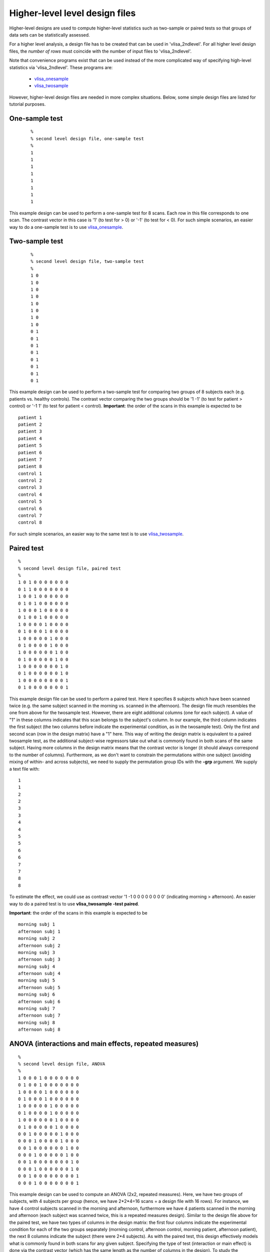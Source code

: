 


Higher-level  level design files
================================

Higher-level designs are used to compute higher-level statistics such as two-sample or paired tests
so that groups of data sets can be statistically assessed.


For a higher level analysis,
a design file has to be created that can be used in 'vlisa_2ndlevel'.
For all higher level design files, the *number of rows* must coincide
with the number of input files to 'vlisa_2ndlevel'.

Note that convenience programs exist that can be used instead of the more complicated way of
specifying high-level statistics via 'vlisa_2ndlevel'. These programs are:

 - `vlisa_onesample`_
 - `vlisa_twosample`_


However, higher-level design files are needed in more complex situations.
Below, some simple design files are listed for tutorial purposes.




One-sample test
--------------------

 ::

        %
        % second level design file, one-sample test
        %
        1
        1
        1
        1
        1
        1
        1
        1

This example design can be used to perform a one-sample test for 8 scans.
Each row in this file corresponds to one scan.
The contrast vector in this case is '1' (to test for > 0) or '-1' (to test for < 0).
For such simple scenarios, an easier way to do a one-sample test is to use `vlisa_onesample`_.



Two-sample test
--------------------
 ::

        %
        % second level design file, two-sample test
        %
        1 0
        1 0
        1 0
        1 0
        1 0
        1 0
        1 0
        1 0
        0 1
        0 1
        0 1
        0 1
        0 1
        0 1
        0 1
        0 1



This example design can be used to perform a two-sample test
for comparing two groups of 8 subjects each (e.g. patients vs. healthy controls). The contrast vector comparing the two groups should be '1 -1'
(to test for patient > control) or '-1 1' (to test for patient < control).
**Important**: the order of the scans in this example is expected to be

::

       patient 1
       patient 2
       patient 3
       patient 4
       patient 5
       patient 6
       patient 7
       patient 8
       control 1
       control 2
       control 3
       control 4
       control 5
       control 6
       control 7
       control 8

For such simple scenarios, an easier way to the same test is to use  `vlisa_twosample`_.



Paired test
----------------

::

       %
       % second level design file, paired test
       %
       1 0 1 0 0 0 0 0 0 0
       0 1 1 0 0 0 0 0 0 0
       1 0 0 1 0 0 0 0 0 0
       0 1 0 1 0 0 0 0 0 0
       1 0 0 0 1 0 0 0 0 0
       0 1 0 0 1 0 0 0 0 0
       1 0 0 0 0 1 0 0 0 0
       0 1 0 0 0 1 0 0 0 0
       1 0 0 0 0 0 1 0 0 0
       0 1 0 0 0 0 1 0 0 0
       1 0 0 0 0 0 0 1 0 0
       0 1 0 0 0 0 0 1 0 0
       1 0 0 0 0 0 0 0 1 0
       0 1 0 0 0 0 0 0 1 0
       1 0 0 0 0 0 0 0 0 1
       0 1 0 0 0 0 0 0 0 1


This example design file can be used to perform a paired test. Here it specifies 8 subjects which have been scanned twice (e.g. the same subject scanned in the morning vs. scanned in the afternoon).
The design file much resembles the one from above for the twosample test. However, there are eight additional columns (one for each subject).
A value of "1" in these columns indicates that this scan belongs to the subject's column. In our example, the third column indicates the first subject (the two columns before indicate the experimental condition, as in the twosample test). Only the first and second scan (row in the design matrix) have a "1" here. This way of writing the design matrix is equivalent to a paired twosample test, as the additional subject-wise regressors take out what is commonly found in both scans of the same subject. Having more columns in the design matrix means that the contrast vector is longer (it should always correspond to the number of columns).
Furthermore, as we don't want to constrain the permutations within one subject (avoiding mixing of within- and across subjects), we need to supply the permutation group IDs with the **-grp** argument. We supply a text file with:


::

       1
       1
       2
       2
       3
       3
       4
       4
       5
       5
       6
       6
       7
       7
       8
       8




To estimate the effect, we could use as contrast vector '1 -1 0 0 0 0 0 0 0 0' (indicating morning > afternoon).
An easier way to do a paired test is to use  **vlisa_twosample -test paired**.

**Important**: the order of the scans in this example is expected to be


::

       morning subj 1
       afternoon subj 1
       morning subj 2
       afternoon subj 2
       morning subj 3
       afternoon subj 3
       morning subj 4
       afternoon subj 4
       morning subj 5
       afternoon subj 5
       morning subj 6
       afternoon subj 6
       morning subj 7
       afternoon subj 7
       morning subj 8
       afternoon subj 8


ANOVA (interactions and main effects, repeated measures)
-------------------------------------------------------------

::

       %
       % second level design file, ANOVA
       %
       1 0 0 0 1 0 0 0 0 0 0 0
       0 1 0 0 1 0 0 0 0 0 0 0
       1 0 0 0 0 1 0 0 0 0 0 0
       0 1 0 0 0 1 0 0 0 0 0 0
       1 0 0 0 0 0 1 0 0 0 0 0
       0 1 0 0 0 0 1 0 0 0 0 0
       1 0 0 0 0 0 0 1 0 0 0 0
       0 1 0 0 0 0 0 1 0 0 0 0
       0 0 1 0 0 0 0 0 1 0 0 0
       0 0 0 1 0 0 0 0 1 0 0 0
       0 0 1 0 0 0 0 0 0 1 0 0
       0 0 0 1 0 0 0 0 0 1 0 0
       0 0 1 0 0 0 0 0 0 0 1 0
       0 0 0 1 0 0 0 0 0 0 1 0
       0 0 1 0 0 0 0 0 0 0 0 1
       0 0 0 1 0 0 0 0 0 0 0 1



This example design can be used to compute an ANOVA (2x2, repeated measures). Here, we have two groups of subjects, with 4 subjects per group (hence, we have 2*2*4=16 scans = a design file with 16 rows). For instance, we have 4 control subjects scanned in the morning and afternoon, furthermore we have 4 patients scanned in the morning and afternoon (each subject was scanned twice, this is a repeated measures design).
Similar to the design file above for the paired test, we have two types of columns in the design matrix: the first four columns indicate the experimental condition for each of the two groups separately (morning control, afternoon control, morning patient, afternoon patient), the next 8 columns indicate the subject (there were 2*4 subjects). As with the paired test, this design effectively models  what is commonly found in both scans for any given subject.
Specifying the type of test (interaction or main effect) is done via the contrast vector (which has the same length as the number of columns in the design).
To study the interaction (morning control - afternoon control) - (morning patients - afternoon patients), i.e. which brain areas show a larger change morning minus afternoon or the controls, use this contrast vector: '1 -1 -1 1 0 0 0 0 0 0 0 0'. Note the signs of the third and fourth element (they differ from the first and second), as we are computing a difference of differences. To test for the main effect morning - afternoon, we specify the contrast vector: '1 -1 1 -1 0 0 0 0 0 0 0 0'.
The design files can either be generated using the tool `GLM <https://fsl.fmrib.ox.ac.uk/fsl/fslwiki/GLM>`_ of the FSL software package, or via manual specification.

Furthermore, as we don't want to constrain the permutations within one subject (avoiding mixing of within- and across subjects), we need to supply the permutation group IDs with the **-grp** argument. We supply a text file with:


::

       1
       1
       2
       2
       3
       3
       4
       4
       5
       5
       6
       6
       7
       7
       8
       8



**Important**: the order of the scans in this example is expected to be


::


       morning control 1
       afternoon control 1
       morning control 2
       afternoon control 2
       morning control 3
       afternoon control 3
       morning control 4
       afternoon control 4
       morning patient 1
       afternoon patient 1
       morning patient 2
       afternoon patient 2
       morning patient 3
       afternoon patient 3
       morning patient 4
       afternoon patient 4



.. _designformat_first: designformat_first.rst

.. _designformat_higher: designformat_higher.rst


.. _vlisa_2ndlevel: vlisa_2ndlevel.rst

.. _vlisa_onesample: vlisa_onesample.rst

.. _vlisa_twosample: vlisa_twosample.rst

.. _vlisa_precoloring: vlisa_precoloring.rst

.. _vlisa_prewhitening: vlisa_prewhitening.rst


.. index:: design files
